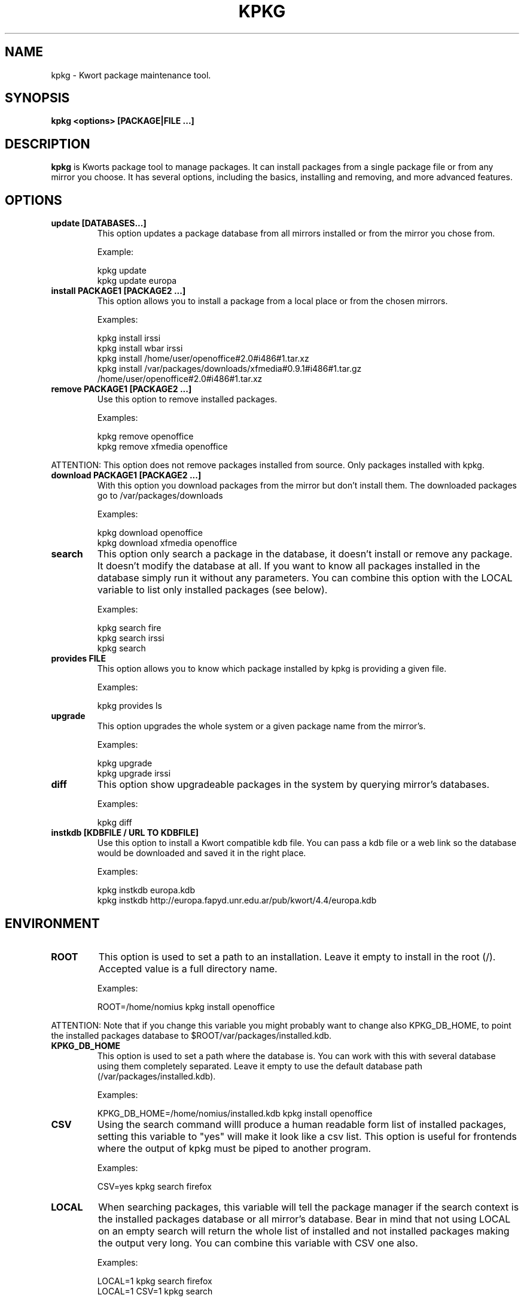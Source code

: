 .\" -*- nroff -*-
.ds g \" empty
.ds G \" empty
.\" Like TP, but if specified indent is more than half
.\" the current line-length - indent, use the default indent.
.de Tp
.ie \\n(.$=0:((0\\$1)*2u>(\\n(.lu-\\n(.iu)) .TP
.el .TP "\\$1"
..
.TH KPKG 8 "October 2010" "Kwort Linux"
.SH NAME
kpkg \- Kwort package maintenance tool.
.SH SYNOPSIS
.B kpkg <options> [PACKAGE|FILE ...]

.SH DESCRIPTION

.B kpkg
is Kworts package tool to manage packages.  
It can install packages from a single package file or from any mirror you choose. 
It has several options, including the basics, installing and removing, and more advanced features. 

.SH OPTIONS
.TP
.B update [DATABASES...]
This option updates a package database from all mirrors installed or from the mirror you chose from.

Example:

kpkg update 
.br
kpkg update europa
.TP
.B install PACKAGE1 [PACKAGE2 ...]
This option allows you to install a package from a local place or from the chosen mirrors.

Examples:

kpkg install irssi
.br
kpkg install wbar irssi
.br
kpkg install /home/user/openoffice#2.0#i486#1.tar.xz
.br
kpkg install /var/packages/downloads/xfmedia#0.9.1#i486#1.tar.gz /home/user/openoffice#2.0#i486#1.tar.xz 

.TP
.B remove PACKAGE1 [PACKAGE2 ...]
Use this option to remove installed packages.

Examples:

kpkg remove openoffice
.br
kpkg remove xfmedia openoffice
.PP
ATTENTION: This option does not remove packages installed from source. Only packages installed with kpkg. 

.TP
.B download PACKAGE1 [PACKAGE2 ...]
With this option you download packages from the mirror but don't install them. The downloaded packages go to /var/packages/downloads

Examples:

kpkg download openoffice
.br
kpkg download xfmedia openoffice

.TP
.B search
This option only search a package in the database, it doesn't install or remove any package. It doesn't modify the database at all. If you want to know all packages installed in the database simply run it without any parameters. You can combine this option with the LOCAL variable to list only installed packages (see below).

Examples:

kpkg search fire
.br
kpkg search irssi
.br
kpkg search

.TP
.B provides FILE
This option allows you to know which package installed by kpkg is providing a given file.

Examples:

kpkg provides ls

.TP
.B upgrade
This option upgrades the whole system or a given package name from the mirror's.

Examples:

kpkg upgrade
.br
kpkg upgrade irssi

.TP
.B diff
This option show upgradeable packages in the system by querying mirror's databases.

Examples:

kpkg diff

.TP
.B instkdb [KDBFILE / URL TO KDBFILE]
Use this option to install a Kwort compatible kdb file. You can pass a kdb file or a web link so the database would be downloaded and saved it in the right place.

Examples:

kpkg instkdb europa.kdb
.br
kpkg instkdb http://europa.fapyd.unr.edu.ar/pub/kwort/4.4/europa.kdb


.SH ENVIRONMENT
.TP
.B ROOT
This option is used to set a path to an installation. Leave it empty to install in the root (/). Accepted value is a full directory name. 

Examples:

ROOT=/home/nomius kpkg install openoffice

.PP
ATTENTION: Note that if you change this variable you might probably want to change also KPKG_DB_HOME, to point the installed packages database to $ROOT/var/packages/installed.kdb.
.TP
.B KPKG_DB_HOME
This option is used to set a path where the database is. You can work with this with several database using them completely separated. Leave it empty to use the default database path (/var/packages/installed.kdb).

Examples:

KPKG_DB_HOME=/home/nomius/installed.kdb kpkg install openoffice

.TP
.B CSV
Using the search command willl produce a human readable form list of installed packages, setting this variable to "yes" will make it look like a csv list. This option is useful for frontends where the output of kpkg must be piped to another program.

Examples:

CSV=yes kpkg search firefox

.TP
.B LOCAL
When searching packages, this variable will tell the package manager if the search context is the installed packages database or all mirror's database. Bear in mind that not using LOCAL on an empty search will return the whole list of installed and not installed packages making the output very long. You can combine this variable with CSV one also.

Examples:

LOCAL=1 kpkg search firefox
.br
LOCAL=1 CSV=1 kpkg search

.TP
.B MIRROR
If you have a package on several mirrors and you don't want to be prompted when installing, you can set this variable the the mirror name. The mirror name is the name of the database without its extension.

Examples:

MIRROR=europa kpkg install irssi

.TP
.B NOREADME
Avoid showing install/README file and its prompt to continue. If install/README doesn't exists, this variable doesn't do anything

Examples:

NOREADME=1 kpkg install irssi

.TP
.B NO_DOWNLOAD_OUTPUT
Disables the download output (useful for scripting)

Examples:

NO_DOWNLOAD_OUTPUT=1 kpkg download irssi

.TP
.B SKIP
Skip failures which makes kpkg to abort if a package that is not installed is asked to be removed or if a package that is already installed is asked to be installed again.

Examples:

SKIP=1 kpkg install non-existent irssi

.TP
.B FORCE
If a package is already installed and install is given, this variable will force an upgrade.

Examples:

kpkg install irssi
.br
FORCE=1 kpkg install irssi


.SH AUTHOR
David B. Cortarello <dcortarello@gmail.com>
.SH "SEE ALSO"
.BR makepkg(8)
